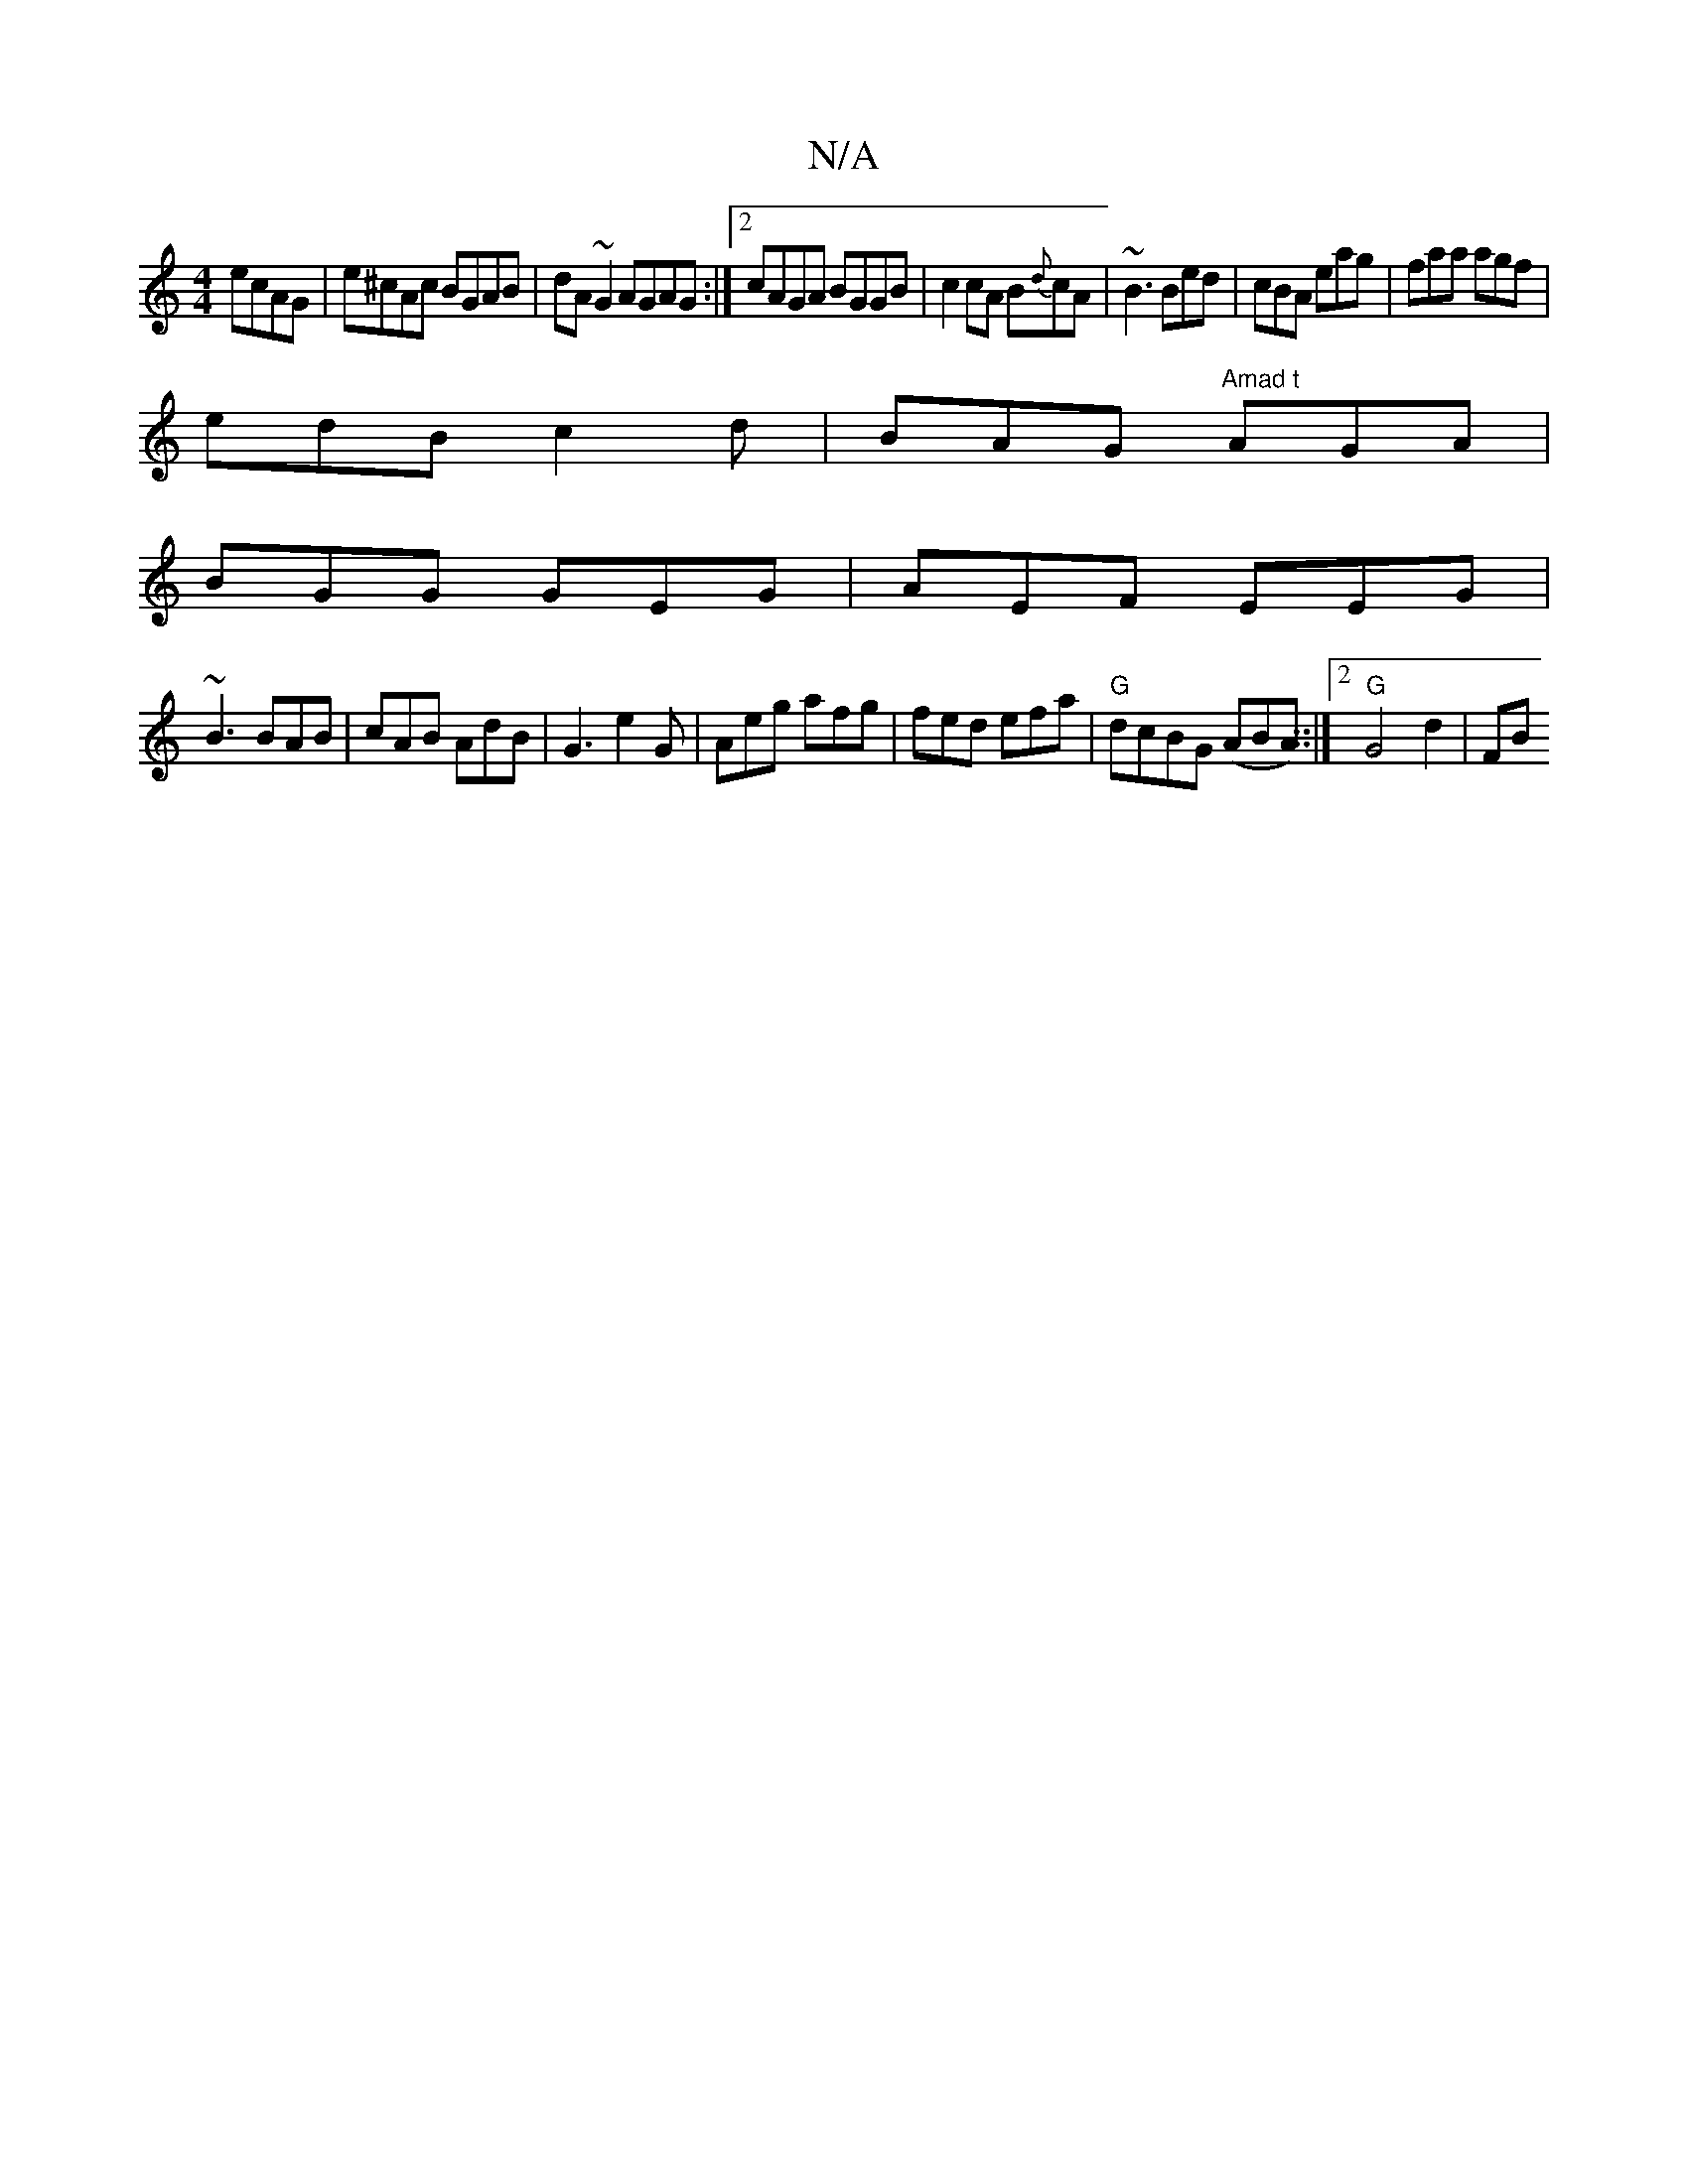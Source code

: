 X:1
T:N/A
M:4/4
R:N/A
K:Cmajor
ecAG|e^cAc BGAB|dA~G2 AGAG:|2 cAGA BGGB|c2cA B{d}cA|~B3 Bed|cBA eag|faa agf|
edB c2d|BAG "Amad t"AGA |
BGG GEG | AEF EEG |
~B3 BAB | cAB AdB | G3 e2G | Aeg afg | fed efa|"G"dcBG (ABA) ::|2 "G"G4 d2|FB